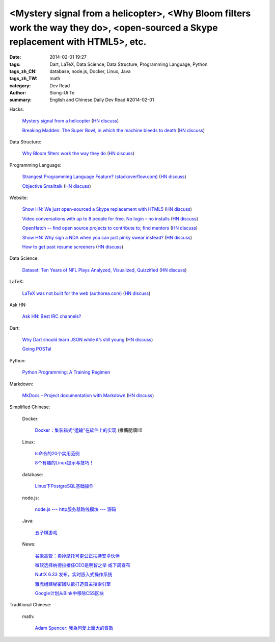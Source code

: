 <Mystery signal from a helicopter>, <Why Bloom filters work the way they do>, <open-sourced a Skype replacement with HTML5>, etc.
#################################################################################################################################

:date: 2014-02-01 19:27
:tags: Dart, LaTeX, Data Science, Data Structure, Programming Language, Python
:tags_zh_CN: database, node.js, Docker, Linux, Java
:tags_zh_TW: math
:category: Dev Read
:author: Siong-Ui Te
:summary: English and Chinese Daily Dev Read #2014-02-01


Hacks:

  `Mystery signal from a helicopter <http://www.windytan.com/2014/02/mystery-signal-from-helicopter.html>`_
  (`HN discuss <https://news.ycombinator.com/item?id=7160242>`__)

  `Breaking Madden: The Super Bowl, in which the machine bleeds to death <http://www.sbnation.com/2014/1/30/5351052/breaking-madden-super-bowl-broncos-seahawks?resub>`_
  (`HN discuss <https://news.ycombinator.com/item?id=7159098>`__)

Data Structure:

  `Why Bloom filters work the way they do <http://www.michaelnielsen.org/ddi/why-bloom-filters-work-the-way-they-do/>`_
  (`HN discuss <https://news.ycombinator.com/item?id=7161140>`__)

Programming Language:

  `Strangest Programming Language Feature? (stackoverflow.com) <http://stackoverflow.com/questions/1995113/strangest-language-feature/2002154#2002154>`_
  (`HN discuss <https://news.ycombinator.com/item?id=7159768>`__)

  `Objective Smalltalk <https://github.com/mpw/Objective-Smalltalk>`_
  (`HN discuss <https://news.ycombinator.com/item?id=7161566>`__)

Website:

  `Show HN: We just open-sourced a Skype replacement with HTML5 <http://voicechatapi.com/>`_
  (`HN discuss <https://news.ycombinator.com/item?id=7159896>`__)

  `Video conversations with up to 8 people for free. No login – no installs <https://appear.in/>`_
  (`HN discuss <https://news.ycombinator.com/item?id=7161207>`__)

  `OpenHatch -- find open source projects to contribute to; find mentors <http://openhatch.org>`_
  (`HN discuss <https://news.ycombinator.com/item?id=7161081>`__)

  `Show HN: Why sign a NDA when you can just pinky swear instead? <http://pinky-swear.herokuapp.com/>`_
  (`HN discuss <https://news.ycombinator.com/item?id=7160262>`__)

  `How to get past resume screeners <http://jobscan.co>`_
  (`HN discuss <https://news.ycombinator.com/item?id=7161875>`__)

Data Science:

  `Dataset: Ten Years of NFL Plays Analyzed, Visualized, Quizzified <http://blog.statwing.com/dataset-ten-years-of-nfl-plays-analyzed-visualized-quizzified-downloadable/>`_
  (`HN discuss <https://news.ycombinator.com/item?id=7159536>`__)

LaTeX:

  `LaTeX was not built for the web (authorea.com) <https://authorea.com/4675>`_
  (`HN discuss <https://news.ycombinator.com/item?id=7157714>`__)

Ask HN:

  `Ask HN: Best IRC channels? <https://news.ycombinator.com/item?id=7161236>`_

Dart:

  `Why Dart should learn JSON while it’s still young <http://maxhorstmann.net/2014/01/31/why-dart-should-learn-json-while-its-still-young/>`_
  (`HN discuss <https://news.ycombinator.com/item?id=7159926>`__)

  `Going POSTal <http://blog.butlermatt.me/?p=109>`_

Python:

  `Python Programming: A Training Regimen <http://pypix.com/python/learn-python/>`_

Markdown:

  `MkDocs – Project documentation with Markdown <http://www.mkdocs.org/>`_
  (`HN discuss <https://news.ycombinator.com/item?id=7161847>`__)



Simplified Chinese:

  Docker:

    `Docker：集装箱式“运输”在软件上的实现 <http://www.csdn.net/article/2014-02-01/2818306-Docker-Story>`_ (推薦閱讀!!!)

  Linux:

    `ls命令的20个实用范例 <http://linux.cn/thread/12293/1/1/>`_

    `8个有趣的Linux提示与技巧！ <http://linux.cn/thread/12288/1/1/>`_

  database:

    `Linux下PostgreSQL基础操作 <http://my.oschina.net/silentboy/blog/196961>`_

  node.js:

    `node.js --- http服务器路线模块 --- 源码 <http://my.oschina.net/jQer/blog/196967>`_

  Java:

    `五子棋游戏 <http://www.oschina.net/code/snippet_1416297_33018>`_

  News:

    `谷歌高管：卖掉摩托可更公正扶持安卓伙伴 <http://www.oschina.net/news/48408/google-explain-sell-motorola>`_

    `微软选择纳德拉接任CEO是明智之举 或下周宣布 <http://www.oschina.net/news/48405/microsoft-new-ceo-satya-nadella>`_

    `NuttX 6.33 发布，实时嵌入式操作系统 <http://www.oschina.net/news/48397/nuttx-6-33>`_

    `雅虎组建秘密团队欲打造自主搜索引擎 <http://tech2ipo.feedsportal.com/c/34822/f/641707/s/3699737b/sc/21/l/0Ltech2ipo0N0C63268/story01.htm>`_

    `Google计划从Bink中移除CSS区块 <http://www.solidot.org/story?sid=38213>`_

Traditional Chinese:

  math:

    `Adam Spencer: 我為何愛上龐大的質數 <http://www.ted.com/talks/lang/zh-tw/adam_spencer_why_i_fell_in_love_with_monster_prime_numbers.html>`_
